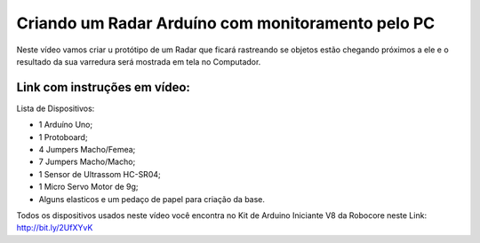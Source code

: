 

###################
Criando um Radar Arduíno com monitoramento pelo PC
###################

Neste vídeo vamos criar u protótipo de um Radar que ficará rastreando se objetos estão chegando próximos a ele e o resultado da sua varredura será mostrada em tela no Computador.

*******************
Link com instruções em vídeo: 
*******************

Lista de Dispositivos:

- 1 Arduíno Uno;
- 1 Protoboard;
- 4 Jumpers Macho/Femea;
- 7 Jumpers Macho/Macho;
- 1 Sensor de Ultrassom HC-SR04;
- 1 Micro Servo Motor de 9g;
- Alguns elasticos e um pedaço de papel para criação da base.

Todos os dispositivos usados neste vídeo você encontra no Kit de Arduino Iniciante V8 da Robocore neste Link: http://bit.ly/2UfXYvK




